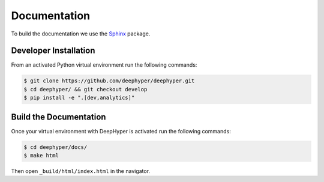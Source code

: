 Documentation
*************

To build the documentation we use the `Sphinx <https://www.sphinx-doc.org/en/master/>`_ package.

Developer Installation
======================

From an activated Python virtual environment run the following commands:

.. code-block:: console

    $ git clone https://github.com/deephyper/deephyper.git
    $ cd deephyper/ && git checkout develop
    $ pip install -e ".[dev,analytics]"

Build the Documentation
=======================

Once your virtual environment with DeepHyper is activated run the following commands:

.. code-block::

    $ cd deephyper/docs/
    $ make html

Then open ``_build/html/index.html`` in the navigator.